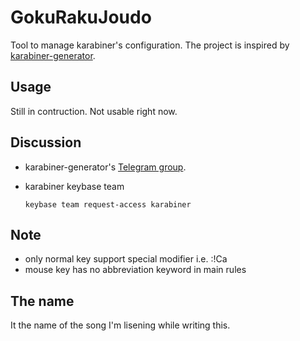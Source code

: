 * GokuRakuJoudo
Tool to manage karabiner's configuration. The project is inspired by
[[https://github.com/nikitavoloboev/karabiner-generator][karabiner-generator]]. 

** Usage
Still in contruction. Not usable right now.

** Discussion
- karabiner-generator's [[https://t.me/karabinermac][Telegram group]].
- karabiner keybase team
  #+begin_src shell
  keybase team request-access karabiner
  #+end_src
** Note
- only normal key support special modifier i.e. :!Ca
- mouse key has no abbreviation keyword in main rules

** The name
It the name of the song I'm lisening while writing this.